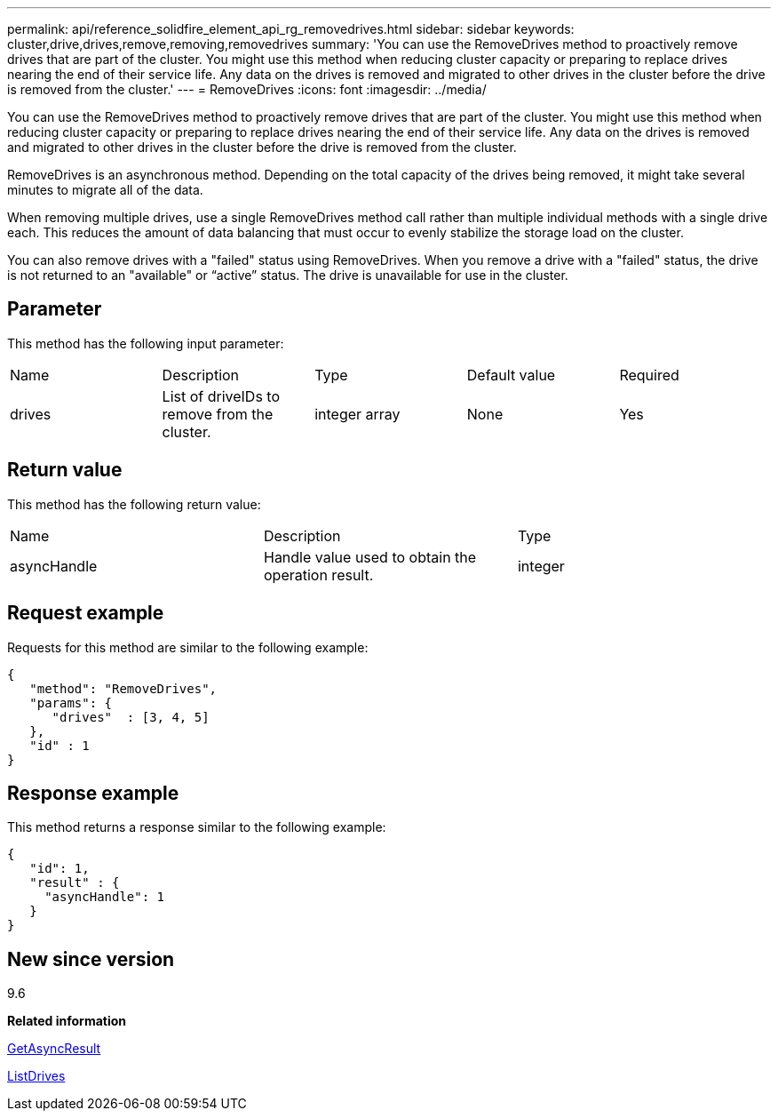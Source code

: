 ---
permalink: api/reference_solidfire_element_api_rg_removedrives.html
sidebar: sidebar
keywords: cluster,drive,drives,remove,removing,removedrives
summary: 'You can use the RemoveDrives method to proactively remove drives that are part of the cluster. You might use this method when reducing cluster capacity or preparing to replace drives nearing the end of their service life. Any data on the drives is removed and migrated to other drives in the cluster before the drive is removed from the cluster.'
---
= RemoveDrives
:icons: font
:imagesdir: ../media/

[.lead]
You can use the RemoveDrives method to proactively remove drives that are part of the cluster. You might use this method when reducing cluster capacity or preparing to replace drives nearing the end of their service life. Any data on the drives is removed and migrated to other drives in the cluster before the drive is removed from the cluster.

RemoveDrives is an asynchronous method. Depending on the total capacity of the drives being removed, it might take several minutes to migrate all of the data.

When removing multiple drives, use a single RemoveDrives method call rather than multiple individual methods with a single drive each. This reduces the amount of data balancing that must occur to evenly stabilize the storage load on the cluster.

You can also remove drives with a "failed" status using RemoveDrives. When you remove a drive with a "failed" status, the drive is not returned to an "available" or "`active`" status. The drive is unavailable for use in the cluster.

== Parameter

This method has the following input parameter:

|===
| Name| Description| Type| Default value| Required
a|
drives
a|
List of driveIDs to remove from the cluster.
a|
integer array
a|
None
a|
Yes
|===

== Return value

This method has the following return value:

|===
| Name| Description| Type
a|
asyncHandle
a|
Handle value used to obtain the operation result.
a|
integer
|===

== Request example

Requests for this method are similar to the following example:

----
{
   "method": "RemoveDrives",
   "params": {
      "drives"  : [3, 4, 5]
   },
   "id" : 1
}
----

== Response example

This method returns a response similar to the following example:

----
{
   "id": 1,
   "result" : {
     "asyncHandle": 1
   }
}
----

== New since version

9.6

*Related information*

xref:reference_solidfire_element_api_rg_getasyncresult.adoc[GetAsyncResult]

xref:reference_solidfire_element_api_rg_listdrives.adoc[ListDrives]
